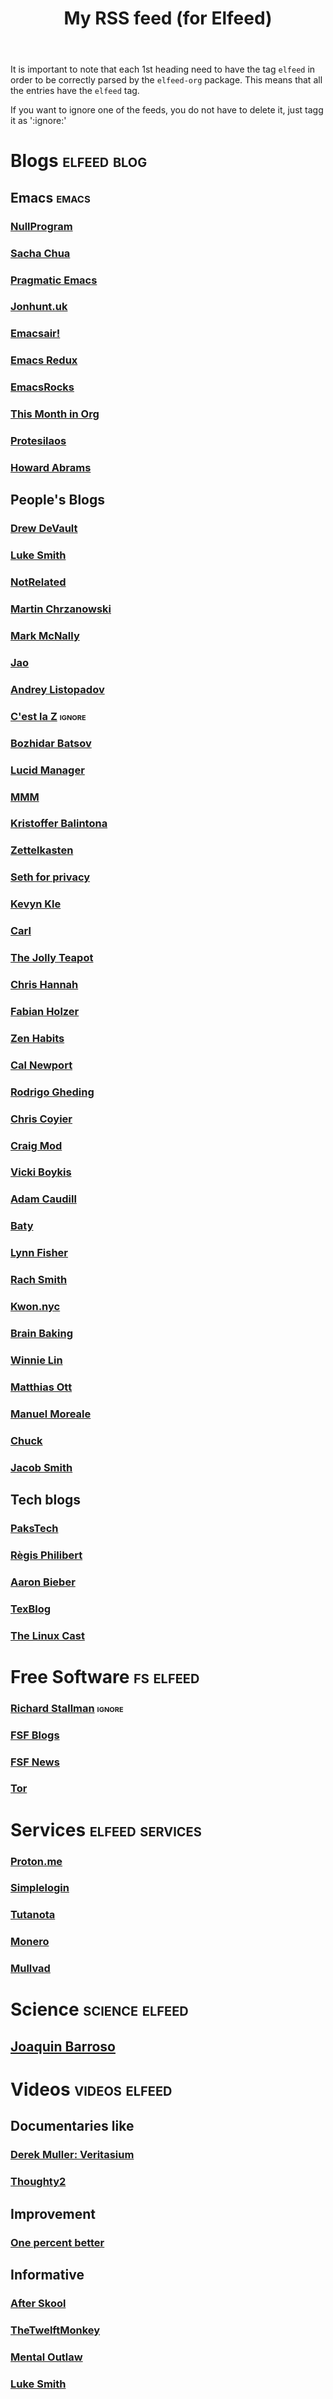 #+title: My RSS feed (for Elfeed)
#+filetags: :elfeed:

It is important to note that each 1st heading need to have the tag =elfeed= in order to be correctly parsed by
the =elfeed-org= package. This means that all the entries have the =elfeed= tag.

If you want to ignore one of the feeds, you do not have to delete it, just tagg it as ':ignore:'


* Blogs                                                         :elfeed:blog:
** Emacs                                                              :emacs:
*** [[https://nullprogram.com/feed/][NullProgram]]
*** [[https://sachachua.com/blog/feed/][Sacha Chua]]
*** [[http://pragmaticemacs.com/feed/][Pragmatic Emacs]]
*** [[https://jonhunt.uk/rss.xml][Jonhunt.uk]]
*** [[https://emacsair.me/feed.xml][Emacsair!]]
*** [[https://emacsredux.com/atom.xml][Emacs Redux]]
*** [[https://emacsrocks.com/atom.xml][EmacsRocks]]
*** [[https://blog.tecosaur.com/tmio/rss.xml][This Month in Org]]
*** [[https://protesilaos.com/master.xml][Protesilaos]]
*** [[https://howardism.org/index.xml][Howard Abrams]]
** People's Blogs
*** [[https://drewdevault.com/blog/index.xml][Drew DeVault]]
*** [[https://lukesmith.xyz/rss.xml][Luke Smith]]
*** [[https://notrelated.xyz/rss][NotRelated]]
*** [[https://m-chrzan.xyz/rss.xml][Martin Chrzanowski]]
*** [[https://mark.mcnally.je/blog/rss][Mark McNally]]
*** [[https://jao.io/blog/rss.xml][Jao]]
*** [[https://andreyorst.gitlab.io/feed.xml][Andrey Listopadov]]
*** [[https://cestlaz.github.io/rss.xml][C'est la Z]]                                                     :ignore:
*** [[https://batsov.com/atom.xml][Bozhidar Batsov]]
*** [[https://lucidmanager.org/index.xml][Lucid Manager]]
*** [[https://feeds.feedburner.com/mrmoneymustache][MMM]]
*** [[https://kristofferbalintona.me/index.xml][Kristoffer Balintona]]
*** [[https://zettelkasten.de/feed.atom][Zettelkasten]]
*** [[https://sethforprivacy.com/index.xml][Seth for privacy]]
*** [[https://kevinkle.in/index.xml][Kevyn Kle]]
*** [[https://cmhb.de/feed][Carl]]
*** [[https://thejollyteapot.com/feed.rss][The Jolly Teapot]]
*** [[https://feedpress.me/chrishannah][Chris Hannah]]
*** [[https://holzer.online/feed.xml][Fabian Holzer]]
*** [[https://zenhabits.net/feed/][Zen Habits]]
*** [[https://calnewport.com/blog/feed/][Cal Newport]]
*** [[https://notes.ghed.in/index.xml][Rodrigo Gheding]]
*** [[https://chriscoyier.net/feed/][Chris Coyier]]
*** [[https://craigmod.com/index.xml][Craig Mod]]
*** [[https://vickiboykis.com/index.xml][Vicki Boykis]]
*** [[https://adamcaudill.com/index.xml][Adam Caudill]]
*** [[https://baty.net/feed][Baty]]
*** [[https://lynnandtonicblog.com/feed/feed.xml][Lynn Fisher]]
*** [[https://rachsmith.com/rss/][Rach Smith]]
*** [[https://kwon.nyc/notes/index.xml][Kwon.nyc]]
*** [[https://brainbaking.com/index.xml][Brain Baking]]
*** [[https://winnielim.org/feed/][Winnie Lin]]
*** [[https://matthiasott.com/rss][Matthias Ott]]
*** [[https://manuelmoreale.com/feed/rss][Manuel Moreale]]
*** [[https://chuck.is/feed.xml][Chuck]]
*** [[https://jacobwsmith.xyz/rss.xml][Jacob Smith]]
** Tech blogs
*** [[https://pakstech.com/blog/index.xml][PaksTech]]
*** [[https://www.regisphilibert.com/index.xml][Règis Philibert]]
*** [[https://blog.aaronbieber.com/index.xml][Aaron Bieber]]
*** [[https://texblog.org/feed][TexBlog]]
*** [[https://thelinuxcast.org/feed/feed.xml][The Linux Cast]]
* Free Software                                                   :fs:elfeed:
*** [[https://stallman.org/rss/rss.xml][Richard Stallman]]                                               :ignore:
*** [[https://static.fsf.org/fsforg/rss/blogs.xml][FSF Blogs]]
*** [[https://static.fsf.org/fsforg/rss/news.xml][FSF News]]
*** [[https://blog.torproject.org/feed.xml][Tor]]
* Services                                                  :elfeed:services:
*** [[https://proton.me/blog/feed][Proton.me]]
*** [[https://simplelogin.io/blog/index.xml][Simplelogin]]
*** [[https://tutanota.com/blog/feed.xml][Tutanota]]
*** [[https://www.getmonero.org/feed.xml][Monero]]
*** [[https://mullvad.net/en/blog/feed/atom/][Mullvad]]
* Science                                                    :science:elfeed:
** [[https://joaquinbarroso.com/feed/][Joaquin Barroso]]
* Videos                                                      :videos:elfeed:
** Documentaries like
*** [[https://odysee.com/$/rss/@veritasium:f][Derek Muller: Veritasium]]
*** [[https://odysee.com/$/rss/@Thoughty2:b][Thoughty2]]
** Improvement
*** [[https://odysee.com/$/rss/@onepercentbetter:2][One percent better]]
** Informative
*** [[https://odysee.com/$/rss/@AfterSkool:7][After Skool]]
*** [[https://odysee.com/$/rss/@thetwelfthmonkey:0][TheTwelftMonkey]]
*** [[https://odysee.com/$/rss/@AlphaNerd:8][Mental Outlaw]]
*** [[https://videos.lukesmith.xyz/feeds/videos.xml?sort=-publishedAt&isLocal=true][Luke Smith]]

